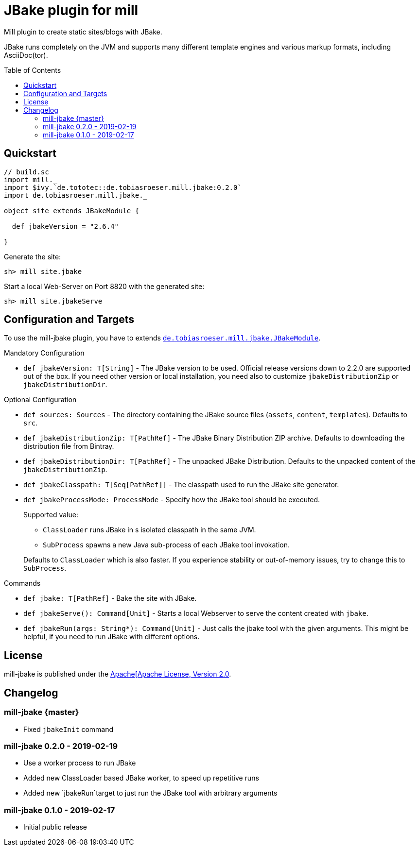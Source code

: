 = JBake plugin for mill
:version: 0.2.0
:toc:
:toc-placement: preamble


Mill plugin to create static sites/blogs with JBake.

JBake runs completely on the JVM and supports many different template engines and various markup formats, including AsciiDoc(tor).

== Quickstart

[source,scala,subs="verbatim,attributes"]
----
// build.sc
import mill._
import $ivy.`de.tototec::de.tobiasroeser.mill.jbake:{version}`
import de.tobiasroeser.mill.jbake._

object site extends JBakeModule {

  def jbakeVersion = "2.6.4"

}
----

Generate the site:

[source,sh]
----
sh> mill site.jbake
----

Start a local Web-Server on Port 8820 with the generated site:

[source,sh]
----
sh> mill site.jbakeServe
----

== Configuration and Targets

To use the mill-jbake plugin, you have to extends link:jbake/src/de/tobiasroeser/mill/jbake/JBakeModule.scala[`de.tobiasroeser.mill.jbake.JBakeModule`].

.Mandatory Configuration

* `def jbakeVersion: T[String]` -
  The JBake version to be used. 
  Official release versions down to 2.2.0 are supported out of the box.
  If you need other version or local installation, you need also to customize `jbakeDistributionZip` or `jbakeDistributionDir`.


.Optional Configuration

* `def sources: Sources` -
  The directory containing the JBake source files (`assets`, `content`, `templates`).
  Defaults to `src`.

* `def jbakeDistributionZip: T[PathRef]` -
  The JBake Binary Distribution ZIP archive.
  Defaults to downloading the distribution file from Bintray.

* `def jbakeDistributionDir: T[PathRef]` -
  The unpacked JBake Distribution.
  Defaults to the unpacked content of the `jbakeDistributionZip`.

* `def jbakeClasspath: T[Seq[PathRef]]` -
  The classpath used to run the JBake site generator.

* `def jbakeProcessMode: ProcessMode` -
  Specify how the JBake tool should be executed.
+
--
Supported value:

* `ClassLoader` runs JBake in s isolated classpath in the same JVM.
* `SubProcess` spawns a new Java sub-process of each JBake tool invokation.

Defaults to `ClassLoader` which is also faster.
If you experience stability or out-of-memory issues, try to change this to `SubProcess`.
--

.Commands

* `def jbake: T[PathRef]` -
  Bake the site with JBake.

* `def jbakeServe(): Command[Unit]` -
  Starts a local Webserver to serve the content created with `jbake`.

* `def jbakeRun(args: String*): Command[Unit]` -
  Just calls the jbake tool with the given arguments.
  This might be helpful, if you need to run JBake with different options.


== License

mill-jbake is published under the https://www.apache.org/licenses/LICENSE-2.0[Apache[Apache License, Version 2.0].

== Changelog

=== mill-jbake {master}

* Fixed `jbakeInit` command


=== mill-jbake 0.2.0 - 2019-02-19

* Use a worker process to run JBake
* Added new ClassLoader based JBake worker, to speed up repetitive runs
* Added new `jbakeRun`target to just run the JBake tool with arbitrary arguments

=== mill-jbake 0.1.0 - 2019-02-17

* Initial public release
